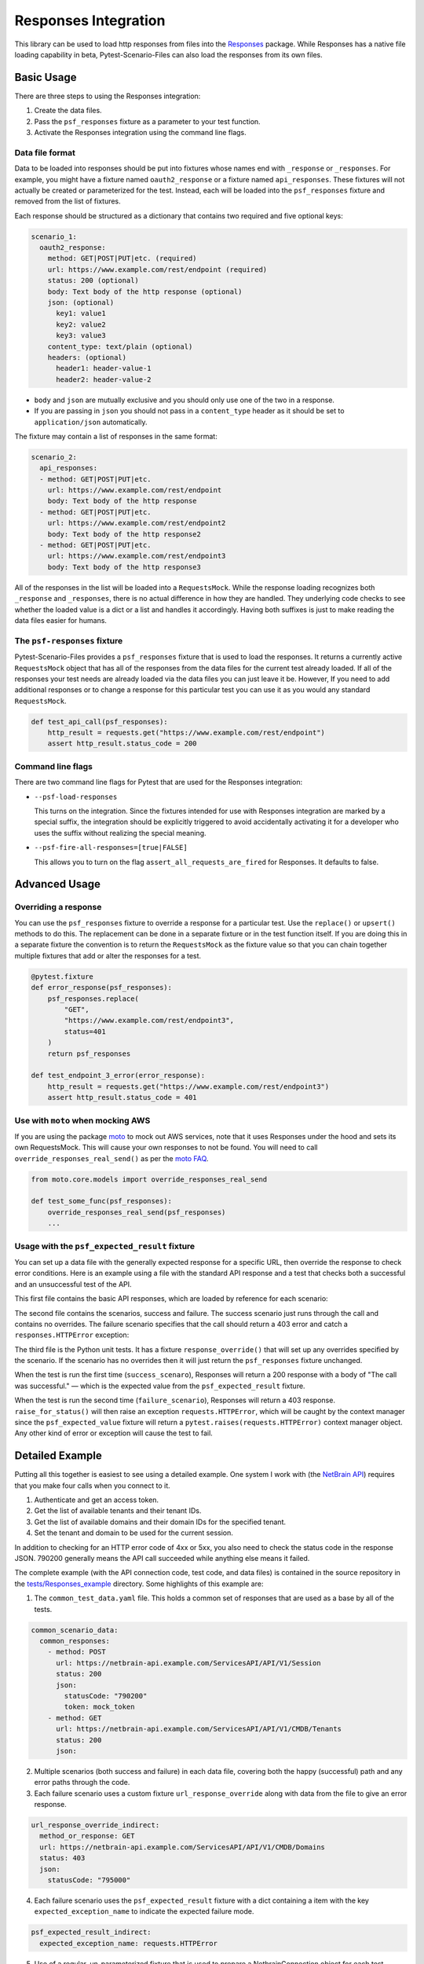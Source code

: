 Responses Integration
=====================
This library can be used to load http responses from files into the
`Responses`_ package. While Responses has a native file loading capability
in beta, Pytest-Scenario-Files can also load the responses from its
own files.

Basic Usage
-----------

There are three steps to using the Responses integration:

1. Create the data files.
2. Pass the ``psf_responses`` fixture as a parameter to your test
   function.
3. Activate the Responses integration using the command line flags.

Data file format
^^^^^^^^^^^^^^^^
Data to be loaded into responses should be put into fixtures whose names
end with ``_response`` or ``_responses``. For example, you might have a
fixture named ``oauth2_response`` or a fixture named ``api_responses``.
These fixtures will not actually be created or parameterized for the
test. Instead, each will be loaded into the ``psf_responses`` fixture
and removed from the list of fixtures.

Each response should be structured as a dictionary that contains two
required and five optional keys:

.. code-block:: yaml

    scenario_1:
      oauth2_response:
        method: GET|POST|PUT|etc. (required)
        url: https://www.example.com/rest/endpoint (required)
        status: 200 (optional)
        body: Text body of the http response (optional)
        json: (optional)
          key1: value1
          key2: value2
          key3: value3
        content_type: text/plain (optional)
        headers: (optional)
          header1: header-value-1
          header2: header-value-2

- ``body`` and ``json`` are mutually exclusive and you should only
  use one of the two in a response.
- If you are passing in ``json`` you should not pass in a ``content_type``
  header as it should be set to ``application/json`` automatically.

The fixture may contain a list of responses in the same format:

.. code-block:: yaml

    scenario_2:
      api_responses:
      - method: GET|POST|PUT|etc.
        url: https://www.example.com/rest/endpoint
        body: Text body of the http response
      - method: GET|POST|PUT|etc.
        url: https://www.example.com/rest/endpoint2
        body: Text body of the http response2
      - method: GET|POST|PUT|etc.
        url: https://www.example.com/rest/endpoint3
        body: Text body of the http response3

All of the responses in the list will be loaded into a ``RequestsMock``.
While the response loading recognizes both ``_response`` and ``_responses``,
there is no actual difference in how they are handled. They underlying
code checks to see whether the loaded value is a dict or a list and
handles it accordingly. Having both suffixes is just to make reading
the data files easier for humans.

The ``psf-responses`` fixture
^^^^^^^^^^^^^^^^^^^^^^^^^^^^^
Pytest-Scenario-Files provides a ``psf_responses`` fixture that is used
to load the responses. It returns a currently active ``RequestsMock`` object
that has all of the responses from the data files for the current test
already loaded. If all of the responses your test needs are already loaded
via the data files you can just leave it be. However, If you need to add
additional responses or to change a response for this particular test you
can use it as you would any standard ``RequestsMock``.

.. code-block:: Python

    def test_api_call(psf_responses):
        http_result = requests.get("https://www.example.com/rest/endpoint")
        assert http_result.status_code = 200

Command line flags
^^^^^^^^^^^^^^^^^^
There are two command line flags for Pytest that are used for the
Responses integration:

- ``--psf-load-responses``

  This turns on the integration. Since the fixtures intended for use
  with Responses integration are marked by a special suffix, the
  integration should be explicitly triggered to avoid accidentally
  activating it for a developer who uses the suffix without realizing
  the special meaning.

- ``--psf-fire-all-responses=[true|FALSE]``

  This allows you to turn on the flag ``assert_all_requests_are_fired``
  for Responses. It defaults to false.

Advanced Usage
--------------
Overriding a response
^^^^^^^^^^^^^^^^^^^^^
You can use the ``psf_responses`` fixture to override a response for
a particular test. Use the ``replace()`` or ``upsert()`` methods
to do this. The replacement can be done in a separate fixture or
in the test function itself. If you are doing this in a separate
fixture the convention is to return the ``RequestsMock`` as the fixture
value so that you can chain together multiple fixtures that add or
alter the responses for a test.

.. code-block:: Python

    @pytest.fixture
    def error_response(psf_responses):
        psf_responses.replace(
            "GET",
            "https://www.example.com/rest/endpoint3",
            status=401
        )
        return psf_responses

    def test_endpoint_3_error(error_response):
        http_result = requests.get("https://www.example.com/rest/endpoint3")
        assert http_result.status_code = 401


.. code-block:: yaml
    :caption: ``data_endpoint_3_error.yaml``

    api_call_scenario:
      api_responses:
      - method: GET
        url: https://www.example.com/rest/endpoint
        body: Text body of the http response
      - method: GET
        url: https://www.example.com/rest/endpoint2
        body: Text body of the http response2
      - method: GET
        url: https://www.example.com/rest/endpoint3
        body: Text body of the http response3

Use with ``moto`` when mocking AWS
^^^^^^^^^^^^^^^^^^^^^^^^^^^^^^^^^^
If you are using the package `moto`_ to mock out AWS services, note
that it uses Responses under the hood and sets its own RequestsMock.
This will cause your own responses to not be found. You will need to
call ``override_responses_real_send()`` as per the `moto FAQ`_.

.. code-block:: Python

    from moto.core.models import override_responses_real_send

    def test_some_func(psf_responses):
        override_responses_real_send(psf_responses)
        ...

Usage with the ``psf_expected_result`` fixture
^^^^^^^^^^^^^^^^^^^^^^^^^^^^^^^^^^^^^^^^^^^^^^
You can set up a data file with the generally expected response for a specific
URL, then override the response to check error conditions. Here is an example
using a file with the standard API response and a test that checks
both a successful and an unsuccessful test of the API.

This first file contains the basic API responses, which are loaded by
reference for each scenario:

.. code-block:: yaml
    :caption: ``all_api_responses.yaml``

    api_testing:
      api_responses:
      - url: https://www.example.com/rest/endpoint
        method: GET
        status: 200
        body: The call was successful.

The second file contains the scenarios, success and failure. The success
scenario just runs through the call and contains no overrides. The failure
scenario specifies that the call should return a 403 error and catch a
``responses.HTTPError`` exception:

.. code-block:: yaml
    :caption: ``data_api_check_full.yaml``

    success_scenario:
      api_responses: __all_api_responses.yaml:api_testing:api_responses
      psf_expected_result_indirect: The call was successful.
    failure_scenario:
      api_responses: __all_api_responses.yaml:api_testing:api_responses
      response_override_indirect:
        url: https://www.example.com/rest/endpoint
        method: GET
        status: 403
        body: Access denied.
      psf_expected_result_indirect:
        expected_exception_type: requests.HTTPError

The third file is the Python unit tests. It has a fixture ``response_override()``
that will set up any overrides specified by the scenario. If the scenario
has no overrides then it will just return the ``psf_responses`` fixture
unchanged.

.. code-block:: Python
    :caption: ``test_api.py``

    @pytest.fixture
    def response_override(request, psf_responses):
        if hasattr(request, "param") and isinstance(request.param, dict):
            psf_responses.upsert(**request.param)
        return psf_responses

    def test_api_check(response_override, psf_expected_result):
        with psf_expected_result as expected_result:
            api_call_result = requests.get("http://www.example.com/rest/endpoint")
            api_call_result.raise_for_status()
            assert api_call_result.body == "The call was successful."

When the test is run the first time (``success_scenaro``), Responses will
return a 200 response with a body of "The call was successful." — which is
the expected value from the ``psf_expected_result`` fixture.

When the test is run the second time (``failure_scenario``), Responses will
return a 403 response. ``raise_for_status()`` will then raise an exception
``requests.HTTPError``, which will be caught by the context manager since
the ``psf_expected_value`` fixture will return a ``pytest.raises(requests.HTTPError)``
context manager object. Any other kind of error or exception will cause the
test to fail.

Detailed Example
----------------
Putting all this together is easiest to see using a detailed example. One
system I work with (the `NetBrain API`_) requires that you make four calls
when you connect to it.

1. Authenticate and get an access token.
2. Get the list of available tenants and their tenant IDs.
3. Get the list of available domains and their domain IDs for the
   specified tenant.
4. Set the tenant and domain to be used for the current session.

In addition to checking for an HTTP error code of 4xx or 5xx, you also
need to check the status code in the response JSON. 790200 generally
means the API call succeeded while anything else means it failed.

The complete example (with the API connection code, test code,
and data files) is contained in the source repository in the
`tests/Responses_example`_ directory. Some highlights of this
example are:

1. The ``common_test_data.yaml`` file. This holds a common set of responses
   that are used as a base by all of the tests.

.. code-block:: yaml

    common_scenario_data:
      common_responses:
        - method: POST
          url: https://netbrain-api.example.com/ServicesAPI/API/V1/Session
          status: 200
          json:
            statusCode: "790200"
            token: mock_token
        - method: GET
          url: https://netbrain-api.example.com/ServicesAPI/API/V1/CMDB/Tenants
          status: 200
          json:

2. Multiple scenarios (both success and failure) in each data file, covering
   both the happy (successful) path and any error paths through the code.

3. Each failure scenario uses a custom fixture ``url_response_override``
   along with data from the file to give an error response.

.. code-block:: yaml

    url_response_override_indirect:
      method_or_response: GET
      url: https://netbrain-api.example.com/ServicesAPI/API/V1/CMDB/Domains
      status: 403
      json:
        statusCode: "795000"

4. Each failure scenario uses the ``psf_expected_result`` fixture with
   a dict containing a item with the key ``expected_exception_name``
   to indicate the expected failure mode.

.. code-block:: yaml

    psf_expected_result_indirect:
      expected_exception_name: requests.HTTPError

5. Use of a regular, un-parameterized fixture that is used to prepare
   a NetbrainConnection object for each test.

.. code-block:: Python

    @pytest.fixture
    def netbrain_connection_obj() -> NetBrainConnection:
        return NetBrainConnection("username", "mock_password",
            "mock_tenant_name", "mock_domain_name")

Running all of the tests will give you complete coverage for the
``api_connection.py`` file.

.. _Responses: https://github.com/getsentry/responses
.. _moto: https://github.com/getmoto/moto
.. _moto FAQ: http://docs.getmoto.org/en/stable/docs/faq.html#how-can-i-mock-my-own-http-requests-using-the-responses-module
.. _Netbrain API: https://github.com/NetBrainAPI/NetBrain-REST-API-R11.1/blob/main/REST%20APIs%20Documentation/Authentication%20and%20Authorization/Login%20API.md
.. _tests/Responses_example: https://github.com/paulsuh/pytest-scenario-files/tree/main/tests/Responses_example
